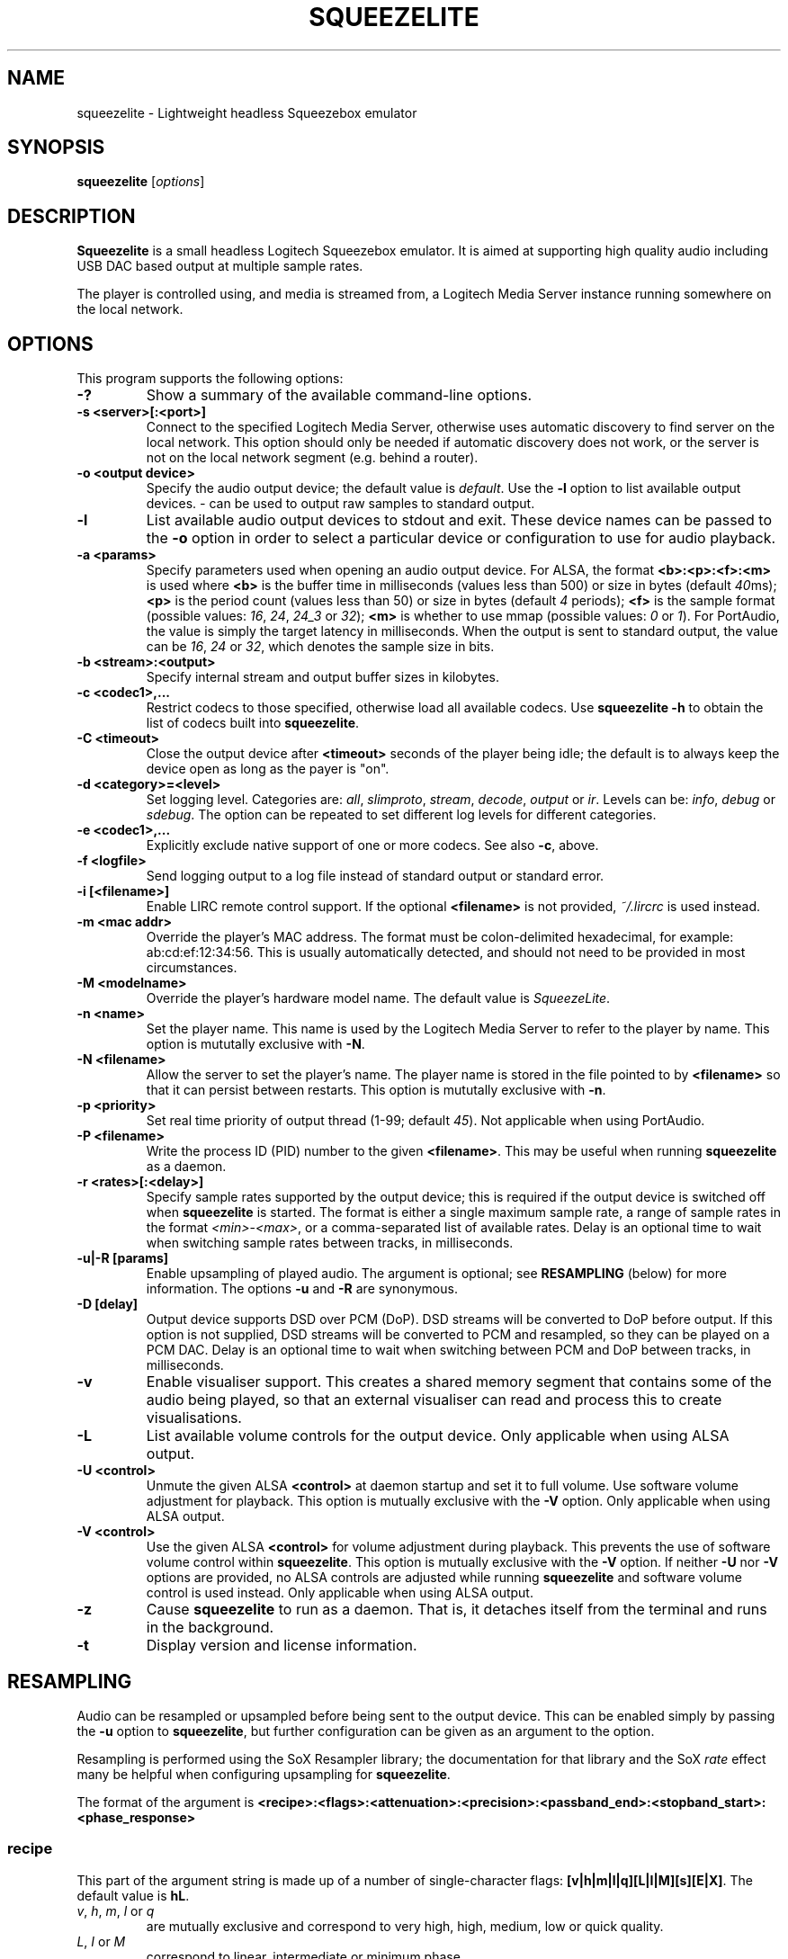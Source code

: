.\"                                      Hey, EMACS: -*- nroff -*-
.\" (C) Copyright 2013-4 Chris Boot <bootc@debian.org>
.\"
.\" First parameter, NAME, should be all caps
.\" Second parameter, SECTION, should be 1-8, maybe w/ subsection
.\" other parameters are allowed: see man(7), man(1)
.TH SQUEEZELITE 1 "2016-01-30" "Debian Project"
.\" Please adjust this date whenever revising the manpage.
.\"
.\" Some roff macros, for reference:
.\" .nh        disable hyphenation
.\" .hy        enable hyphenation
.\" .ad l      left justify
.\" .ad b      justify to both left and right margins
.\" .nf        disable filling
.\" .fi        enable filling
.\" .br        insert line break
.\" .sp <n>    insert n+1 empty lines
.\" for manpage-specific macros, see man(7)
.SH NAME
squeezelite \- Lightweight headless Squeezebox emulator
.SH SYNOPSIS
.B squeezelite
.RI [ options ]
.SH DESCRIPTION
.B Squeezelite
is a small headless Logitech Squeezebox emulator. It is aimed at supporting high
quality audio including USB DAC based output at multiple sample rates.
.PP
The player is controlled using, and media is streamed from, a Logitech Media
Server instance running somewhere on the local network.
.SH OPTIONS
This program supports the following options:
.TP
.B \-?
Show a summary of the available command-line options.
.TP
.B \-s <server>[:<port>]
Connect to the specified Logitech Media Server, otherwise uses automatic
discovery to find server on the local network. This option should only be needed
if automatic discovery does not work, or the server is not on the local network
segment (e.g. behind a router).
.TP
.B \-o <output device>
Specify the audio output device; the default value is
.IR default .
Use the
.B \-l
option to list available output devices.
.I -
can be used to output raw samples to standard output.
.TP
.B \-l
List available audio output devices to stdout and exit. These device names can
be passed to the
.B \-o
option in order to select a particular device or configuration to use for audio
playback.
.TP
.B \-a <params>
Specify parameters used when opening an audio output device.
For ALSA, the format
.B <b>:<p>:<f>:<m>
is used where
.B <b>
is the buffer time in milliseconds (values less than 500) or size in bytes (default
.IR 40 ms);
.B <p>
is the period count (values less than 50) or size in bytes (default
.IR 4 " periods);"
.B <f>
is the sample format (possible values:
.IR 16 ", " 24 ", " 24_3 " or " 32 );
.B <m>
is whether to use mmap (possible values:
.IR 0 " or " 1 ).
For PortAudio, the value is simply the target latency in milliseconds. When the
output is sent to standard output, the value can be
.IR 16 ", " 24 " or " 32 ,
which denotes the sample size in bits.
.TP
.B \-b <stream>:<output>
Specify internal stream and output buffer sizes in kilobytes.
.TP
.B \-c <codec1>,...
Restrict codecs to those specified, otherwise load all available codecs. Use
.B squeezelite -h
to obtain the list of codecs built into \fBsqueezelite\fR.
.TP
.B \-C <timeout>
Close the output device after
.B <timeout>
seconds of the player being idle; the default is to always keep the device open
as long as the payer is "on".
.TP
.B \-d <category>=<level>
Set logging level. Categories are:
.IR all ", " slimproto ", " stream ", " decode ", " output " or " ir .
Levels can be:
.IR info ", " debug " or " sdebug .
The option can be repeated to set different log levels for different categories.
.TP
.B \-e <codec1>,...
Explicitly exclude native support of one or more codecs. See also
.BR \-c ,
above.
.TP
.B \-f <logfile>
Send logging output to a log file instead of standard output or standard error.
.TP
.B \-i [<filename>]
Enable LIRC remote control support. If the optional
.B <filename>
is not provided,
.I ~/.lircrc
is used instead.
.TP
.B \-m <mac addr>
Override the player's MAC address. The format must be colon-delimited
hexadecimal, for example: ab:cd:ef:12:34:56. This is usually automatically
detected, and should not need to be provided in most circumstances.
.TP
.B \-M <modelname>
Override the player's hardware model name. The default value is
.IR SqueezeLite .
.TP
.B \-n <name>
Set the player name. This name is used by the Logitech Media Server to refer to
the player by name. This option is mututally exclusive with
.BR \-N .
.TP
.B \-N <filename>
Allow the server to set the player's name. The player name is stored in the file
pointed to by
.B <filename>
so that it can persist between restarts. This option is mututally exclusive with
.BR \-n .
.TP
.B \-p <priority>
Set real time priority of output thread (1-99; default
.IR 45 ).
Not applicable when using PortAudio.
.TP
.B \-P <filename>
Write the process ID (PID) number to the given
.BR <filename> .
This may be useful when running \fBsqueezelite\fR as a daemon.
.TP
.B \-r <rates>[:<delay>]
Specify sample rates supported by the output device; this is required if the
output device is switched off when \fBsqueezelite\fR is started. The format is
either a single maximum sample rate, a range of sample rates in the format
.IR <min> - <max> ,
or a comma-separated list of available rates. Delay is an optional time to wait
when switching sample rates between tracks, in milliseconds.
.TP
.B \-u|-R [params]
Enable upsampling of played audio. The argument is optional; see
.B RESAMPLING
(below) for more information. The options
.BR -u " and " -R
are synonymous.
.TP
.B \-D [delay]
Output device supports DSD over PCM (DoP). DSD streams will be converted to DoP
before output. If this option is not supplied, DSD streams will be converted to
PCM and resampled, so they can be played on a PCM DAC. Delay is an optional time
to wait when switching between PCM and DoP between tracks, in milliseconds.
.TP
.B \-v
Enable visualiser support. This creates a shared memory segment that contains
some of the audio being played, so that an external visualiser can read and
process this to create visualisations.
.TP
.B \-L
List available volume controls for the output device. Only applicable when
using ALSA output.
.TP
.B \-U <control>
Unmute the given ALSA
.B <control>
at daemon startup and set it to full volume. Use software volume adjustment for
playback. This option is mutually exclusive with the \fB\-V\fR option. Only
applicable when using ALSA output.
.TP
.B \-V <control>
Use the given ALSA
.B <control>
for volume adjustment during playback. This prevents the use of software volume
control within \fBsqueezelite\fR. This option is mutually exclusive with the
\fB\-V\fR option. If neither \fB\-U\fR nor \fB\-V\fR options are provided,
no ALSA controls are adjusted while running \fBsqueezelite\fR and software
volume control is used instead. Only applicable when using ALSA output.
.TP
.B \-z
Cause \fBsqueezelite\fR to run as a daemon. That is, it detaches itself from the
terminal and runs in the background.
.TP
.B \-t
Display version and license information.
.SH RESAMPLING
Audio can be resampled or upsampled before being sent to the output device. This
can be enabled simply by passing the \fB\-u\fR option to \fBsqueezelite\fR, but
further configuration can be given as an argument to the option.
.PP
Resampling is performed using the SoX Resampler library; the documentation for
that library and the SoX \fIrate\fR effect many be helpful when configuring
upsampling for \fBsqueezelite\fR.
.PP
The format of the argument is
.B <recipe>:<flags>:<attenuation>:<precision>:<passband_end>:<stopband_start>:<phase_response>
.SS recipe
This part of the argument string is made up of a number of single-character
flags: \fB[v|h|m|l|q][L|I|M][s][E|X]\fR. The default value is \fBhL\fR.
.TP
.IR v ", " h ", " m ", " l " or " q
are mutually exclusive and correspond to very high, high, medium, low or quick
quality.
.TP
.IR L ", " I " or " M
correspond to linear, intermediate or minimum phase.
.TP
.IR s
changes resampling bandwidth from the default 95% (based on the 3dB point) to
99%.
.TP
.IR E
exception - avoids resampling if the output device supports the playback sample
rate natively.
.TP
.IR X
resamples to the maximum sample rate for the output device ("asynchronous"
resampling).
.TP
.B Examples
.B \-u vLs
would use very high quality setting, linear phase filter and steep cut-off.
.br
.B \-u hM
would specify high quality, with the minimum phase filter.
.br
.B \-u hMX
would specify high quality, with the minimum phase filter and async upsampling
to max device rate.
.SS flags
The second optional argument to \fB\-u\fR allows the user to specify the
following arguments (taken from the \fIsoxr.h\fR header file), in hex:
.sp
#define SOXR_ROLLOFF_SMALL     0u  /* <= 0.01 dB */
.br
#define SOXR_ROLLOFF_MEDIUM    1u  /* <= 0.35 dB */
.br
#define SOXR_ROLLOFF_NONE      2u  /* For Chebyshev bandwidth. */
.sp
#define SOXR_MAINTAIN_3DB_PT   4u  /* Reserved for internal use. */
.br
#define SOXR_HI_PREC_CLOCK     8u  /* Increase 'irrational' ratio accuracy. */
.br
#define SOXR_DOUBLE_PRECISION 16u  /* Use D.P. calcs even if precision <= 20. */
.br
#define SOXR_VR               32u  /* Experimental, variable-rate resampling. */
.TP
.B Examples
.B \-u :2
would specify \fBSOXR_ROLLOFF_NONE\fR.
.sp
\fBNB:\fR In the example above the first option, \fB<quality>\fR, has not been
specified so would default to \fBhL\fR. Therefore, specifying \fB\-u :2\fR is
equivalent to having specified \fB\-u hL:2\fR.
.SS attenuation
Internally, data is passed to the SoX resample process as 32 bit integers and
output from the SoX resample process as 32 bit integers. Why does this matter?
There is the possibility that integer samples, once resampled may be clipped
(i.e. exceed the maximum value). By default, if you do not specify an
\fBattenuation\fR value, it will default to \-1db. A value of \fI0\fR on the
command line, i.e. \fB-u ::0\fR will disable the default \-1db attenuation being
applied.
.sp
\fBNB:\fR Clipped samples will be logged. Keep an eye on the log file.
.TP
.B Examples
.B \-u ::6
specifies to apply \-6db (ie. halve the volume) prior to the resampling process.
.SS precision
The internal 'bit' precision used in the re-sampling calculations (ie. quality).
.sp
\fBNB:\fR HQ = 20, VHQ = 28.
.TP
.B Examples
.B \-u :::28
specifies 28-bit precision.
.SS passband_end
A percentage value between 0 and 100, where 100 is the Nyquist frequency. The
default if not explicitly set is \fI91.3\fR.
.TP
.B Examples
.B \-u ::::98
specifies passband ends at 98 percent of the Nyquist frequency.
.SS stopband_start
A percentage value between 0 and 100, where 100 is the Nyquist frequency. The
default if not explicitly set is \fI100\fR.
.TP
.B Examples
.B \-u :::::100
specifies that the stopband starts at the Nyquist frequency.
.SS phase_response
A value between 0-100, where \fI0\fR is equivalent to the recipe \fIM\fR flag
for minimum phase, \fI25\fR is equivalent to the recipe \fII\fR flag for
intermediate phase and \fI50\fR is equivalent to the recipe \fIL\fR flag for
linear phase.
.TP
.B Examples
.B \-u ::::::50
specifies linear phase.
.SH SEE ALSO
https://code.google.com/p/squeezelite/
.br
.BR sox (1)
\- for further information about resampling
